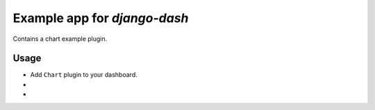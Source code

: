 ============================================
Example app for `django-dash`
============================================
Contains a chart example plugin.

Usage
============================================
- Add ``Chart`` plugin to your dashboard.

-

-
